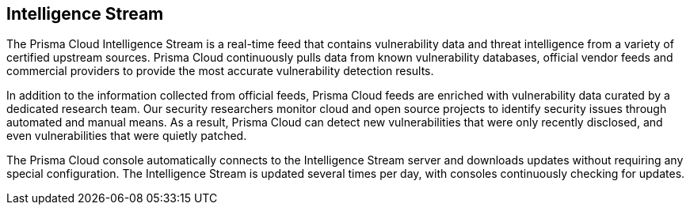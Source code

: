 [#intelligence-stream]
== Intelligence Stream

The Prisma Cloud Intelligence Stream is a real-time feed that contains vulnerability data and threat intelligence from a variety of certified upstream sources. Prisma Cloud continuously pulls data from known vulnerability databases, official vendor feeds and commercial providers to provide the most accurate vulnerability detection results. 

In addition to the information collected from official feeds, Prisma Cloud feeds are enriched with vulnerability data curated by a dedicated research team. Our security researchers monitor cloud and open source projects to identify security issues through automated and manual means. As a result, Prisma Cloud can detect new vulnerabilities that were only recently disclosed, and even vulnerabilities that were quietly patched.

The Prisma Cloud console automatically connects to the Intelligence Stream server and downloads updates without requiring any special configuration. The Intelligence Stream is updated several times per day, with consoles continuously checking for updates.
